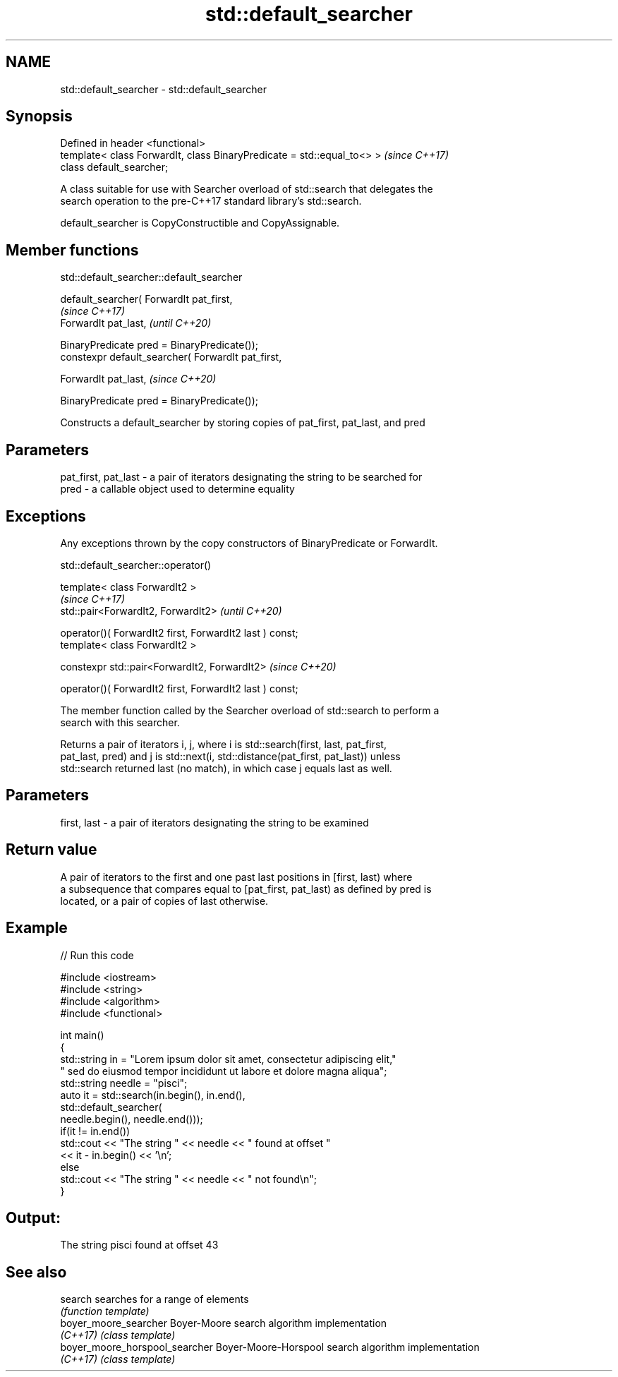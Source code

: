 .TH std::default_searcher 3 "2022.07.31" "http://cppreference.com" "C++ Standard Libary"
.SH NAME
std::default_searcher \- std::default_searcher

.SH Synopsis
   Defined in header <functional>
   template< class ForwardIt, class BinaryPredicate = std::equal_to<> >  \fI(since C++17)\fP
   class default_searcher;

   A class suitable for use with Searcher overload of std::search that delegates the
   search operation to the pre-C++17 standard library's std::search.

   default_searcher is CopyConstructible and CopyAssignable.

.SH Member functions

std::default_searcher::default_searcher

   default_searcher( ForwardIt pat_first,
                                                     \fI(since C++17)\fP
   ForwardIt pat_last,                               \fI(until C++20)\fP

   BinaryPredicate pred = BinaryPredicate());
   constexpr default_searcher( ForwardIt pat_first,

   ForwardIt pat_last,                               \fI(since C++20)\fP

   BinaryPredicate pred = BinaryPredicate());

   Constructs a default_searcher by storing copies of pat_first, pat_last, and pred

.SH Parameters

   pat_first, pat_last - a pair of iterators designating the string to be searched for
   pred                - a callable object used to determine equality

.SH Exceptions

   Any exceptions thrown by the copy constructors of BinaryPredicate or ForwardIt.

std::default_searcher::operator()

   template< class ForwardIt2 >
                                                           \fI(since C++17)\fP
   std::pair<ForwardIt2, ForwardIt2>                       \fI(until C++20)\fP

   operator()( ForwardIt2 first, ForwardIt2 last ) const;
   template< class ForwardIt2 >

   constexpr std::pair<ForwardIt2, ForwardIt2>             \fI(since C++20)\fP

   operator()( ForwardIt2 first, ForwardIt2 last ) const;

   The member function called by the Searcher overload of std::search to perform a
   search with this searcher.

   Returns a pair of iterators i, j, where i is std::search(first, last, pat_first,
   pat_last, pred) and j is std::next(i, std::distance(pat_first, pat_last)) unless
   std::search returned last (no match), in which case j equals last as well.

.SH Parameters

   first, last - a pair of iterators designating the string to be examined

.SH Return value

   A pair of iterators to the first and one past last positions in [first, last) where
   a subsequence that compares equal to [pat_first, pat_last) as defined by pred is
   located, or a pair of copies of last otherwise.

.SH Example


// Run this code

 #include <iostream>
 #include <string>
 #include <algorithm>
 #include <functional>

 int main()
 {
     std::string in = "Lorem ipsum dolor sit amet, consectetur adipiscing elit,"
                      " sed do eiusmod tempor incididunt ut labore et dolore magna aliqua";
     std::string needle = "pisci";
     auto it = std::search(in.begin(), in.end(),
                    std::default_searcher(
                        needle.begin(), needle.end()));
     if(it != in.end())
         std::cout << "The string " << needle << " found at offset "
                   << it - in.begin() << '\\n';
     else
         std::cout << "The string " << needle << " not found\\n";
 }

.SH Output:

 The string pisci found at offset 43

.SH See also

   search                        searches for a range of elements
                                 \fI(function template)\fP
   boyer_moore_searcher          Boyer-Moore search algorithm implementation
   \fI(C++17)\fP                       \fI(class template)\fP
   boyer_moore_horspool_searcher Boyer-Moore-Horspool search algorithm implementation
   \fI(C++17)\fP                       \fI(class template)\fP
